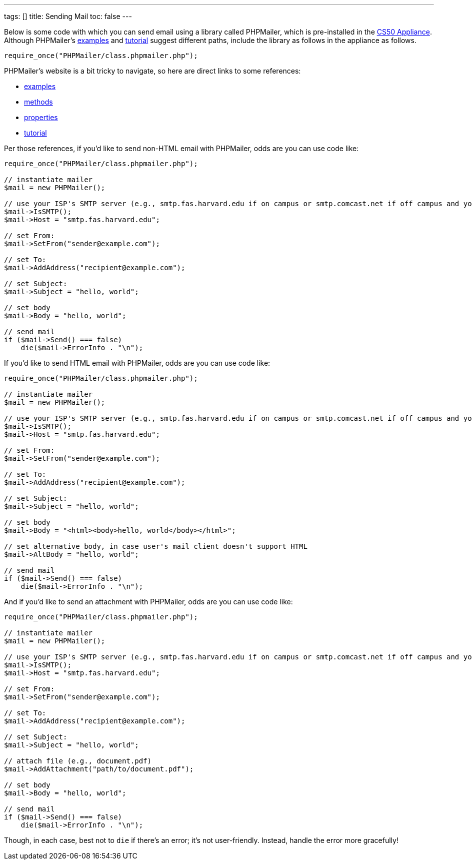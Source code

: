 ---
tags: []
title: Sending Mail
toc: false
---

Below is some code with which you can send email using a library called
PHPMailer, which is pre-installed in the link:../CS50_Appliance[CS50
Appliance]. Although PHPMailer's
http://phpmailer.worxware.com.php?pg=examples[examples] and
http://phpmailer.worxware.com.php?pg=tutorial[tutorial] suggest
different paths, include the library as follows in the appliance as
follows.

[source,php]
----
require_once("PHPMailer/class.phpmailer.php");
----

PHPMailer's website is a bit tricky to navigate, so here are direct
links to some references:

* http://phpmailer.worxware.com.php?pg=examples[examples]
* http://phpmailer.worxware.com.php?pg=methods[methods]
* http://phpmailer.worxware.com.php?pg=properties[properties]
* http://phpmailer.worxware.com.php?pg=tutorial[tutorial]

Per those references, if you'd like to send non-HTML email with
PHPMailer, odds are you can use code like:

[source,php]
----
require_once("PHPMailer/class.phpmailer.php");

// instantiate mailer
$mail = new PHPMailer();

// use your ISP's SMTP server (e.g., smtp.fas.harvard.edu if on campus or smtp.comcast.net if off campus and your ISP is Comcast)
$mail->IsSMTP();
$mail->Host = "smtp.fas.harvard.edu";

// set From:
$mail->SetFrom("sender@example.com");

// set To:
$mail->AddAddress("recipient@example.com");

// set Subject:
$mail->Subject = "hello, world";

// set body
$mail->Body = "hello, world";

// send mail
if ($mail->Send() === false)
    die($mail->ErrorInfo . "\n");
----

If you'd like to send HTML email with PHPMailer, odds are you can use
code like:

[source,php]
----
require_once("PHPMailer/class.phpmailer.php");

// instantiate mailer
$mail = new PHPMailer();

// use your ISP's SMTP server (e.g., smtp.fas.harvard.edu if on campus or smtp.comcast.net if off campus and your ISP is Comcast)
$mail->IsSMTP();
$mail->Host = "smtp.fas.harvard.edu";

// set From:
$mail->SetFrom("sender@example.com");

// set To:
$mail->AddAddress("recipient@example.com");

// set Subject:
$mail->Subject = "hello, world";

// set body
$mail->Body = "<html><body>hello, world</body></html>";

// set alternative body, in case user's mail client doesn't support HTML
$mail->AltBody = "hello, world";

// send mail
if ($mail->Send() === false)
    die($mail->ErrorInfo . "\n");
----

And if you'd like to send an attachment with PHPMailer, odds are you can
use code like:

[source,php]
----
require_once("PHPMailer/class.phpmailer.php");

// instantiate mailer
$mail = new PHPMailer();

// use your ISP's SMTP server (e.g., smtp.fas.harvard.edu if on campus or smtp.comcast.net if off campus and your ISP is Comcast)
$mail->IsSMTP();
$mail->Host = "smtp.fas.harvard.edu";

// set From:
$mail->SetFrom("sender@example.com");

// set To:
$mail->AddAddress("recipient@example.com");

// set Subject:
$mail->Subject = "hello, world";

// attach file (e.g., document.pdf)
$mail->AddAttachment("path/to/document.pdf");

// set body
$mail->Body = "hello, world";

// send mail
if ($mail->Send() === false)
    die($mail->ErrorInfo . "\n");
----

Though, in each case, best not to `die` if there's an error; it's not
user-friendly. Instead, handle the error more gracefully!
